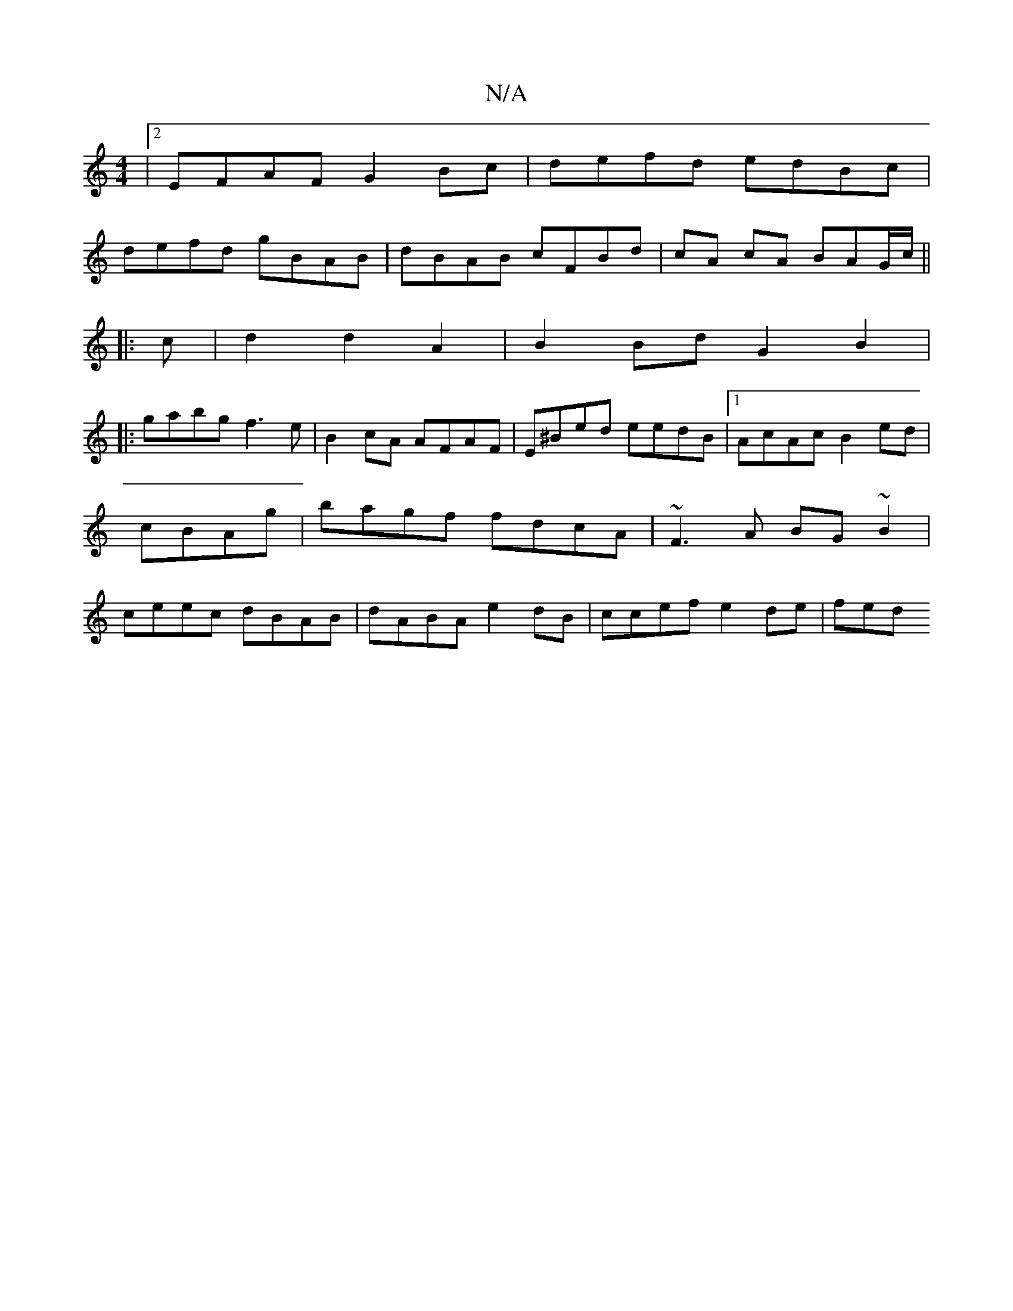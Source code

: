 X:1
T:N/A
M:4/4
R:N/A
K:Cmajor
|2 EFAF G2Bc|defd edBc|
defd gBAB|dBAB cFBd|cA cA BAG/c/||
|: c |d2 d2 A2|B2Bd G2 B2|
|: gabg f3e | B2 cA AFAF|E^Bed eedB|1 AcAc B2 ed|
cBAg | bagf fdcA | ~F3A BG~B2|
ceec dBAB|dABA e2dB|ccef e2de|fed